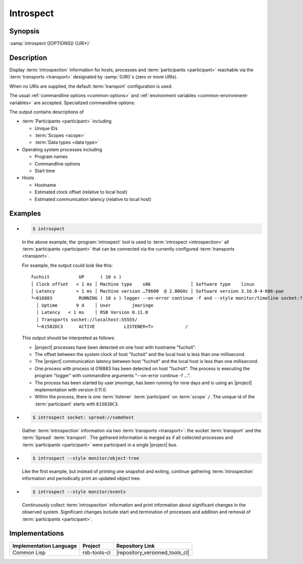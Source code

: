 .. _tool-introspect:

============
 Introspect
============

.. seealso::

   :ref:`specification-introspection`
     Specification of the :term:`introspection` protocol

.. program:: introspect

Synopsis
========

:samp:`introspect {[OPTIONS]} {URI*}`

Description
===========

Display :term:`introspection` information for hosts, processes and
:term:`participants <participant>` reachable via the :term:`transports
<transport>` designated by :samp:`{URI}`\ s (zero or more URIs).

When no URIs are supplied, the default :term:`transport` configuration
is used.

The usual :ref:`commandline options <common-options>` and
:ref:`environment variables <common-environment-variables>` are
accepted. Specialized commandline options:

.. option:: --style SPEC, -s SPEC

   Specify a processing style for :term:`introspection` data and or
   events. :samp:`{SPEC}` has to be of the form::

     KIND KEY1 VALUE1 KEY2 VALUE2 ...

   where keys and values are optional and depend on
   :samp:`{KIND}`. Examples (note that the single quotes have to be
   included only when within a shell):

   .. code-block:: sh

     --style object-tree
     -s monitor
     -s 'object-tree :delay 5'

   .. tip::

      Use the :option:`common --help-for` ``styles`` or
      :option:`common --help-for` ``all`` options to display the full
      help text for this item.

.. option:: --response-timeout SECONDS

   Time in seconds to wait for responses to :term:`introspection`
   requests.

   In most systems, all replies should arrive within a few
   milliseconds. However, circumstances like heavily loaded system,
   degraded system performance or extreme communication latency may
   required larger values.

The output contains descriptions of

* :term:`Participants <participant>` including

  * Unique IDs
  * :term:`Scopes <scope>`
  * :term:`Data types <data type>`

* Operating system processes including

  * Program names
  * Commandline options
  * Start time

* Hosts

  * Hostname
  * Estimated clock offset (relative to local host)
  * Estimated communication latency (relative to local host)

.. only:: html

   .. seealso::

      :ref:`uri-schema`
        For details regarding the URI syntax of :samp:`{URI}` for
        specifying :term:`transport` and :term:`scope`.

      :ref:`common-options`
        The usual commandline options are accepted.

.. only:: man

   .. include:: common.rst
      :start-line: 13
      :end-line:   113

   .. include:: common.rst
      :start-line: 115
      :end-line:   147

Examples
========

* .. code-block:: sh

     $ introspect

  In the above example, the :program:`introspect` tool is used to
  :term:`introspect <introspection>` all :term:`participants
  <participant>` that can be connected via the currently configured
  :term:`transports <transport>`.

  For example, the output could look like this::

    fuchsit           UP      ( 10 s )
    │ Clock offset   < 1 ms │ Machine type    x86               │ Software type    linux
    │ Latency        < 1 ms │ Machine version …T9600  @ 2.80GHz │ Software version 3.16.0-4-686-pae
    └─016883          RUNNING ( 10 s ) logger --on-error continue -f and --style monitor/timeline socket:?server=1
      │ Uptime       9 d    │ User        jmoringe
      │ Latency   < 1 ms    │ RSB Version 0.11.0
      │ Transports socket://localhost:55555/
      └─61582DC3      ACTIVE           LISTENER<T>            /

  This output should be interpreted as follows:

  * |project| processes have been detected on one host with hostname
    "fuchsit".

  * The offset between the system clock of host "fuchsit" and the
    local host is less than one millisecond.

  * The |project| communication latency between host "fuchsit" and the
    local host is less than one millisecond.

  * One process with process id 016883 has been detected on host
    "fuchsit". The process is executing the program "logger" with
    commandline arguments "--on-error continue -f …".

  * The process has been started by user jmoringe, has been running
    for nine days and is using an |project| implementation with
    version 0.11.0.

  * Within the process, there is one :term:`listener`
    :term:`participant` on :term:`scope` ``/``.  The unique id of the
    :term:`participant` starts with ``61582DC3``.

* .. code-block:: sh

     $ introspect socket: spread://somehost

  Gather :term:`introspection` information via two :term:`transports
  <transport>`: the socket :term:`transport` and the :term:`Spread`
  :term:`transport`. The gathered information is merged as if all
  collected processes and :term:`participants <participant>` were
  participant in a single |project| bus.

* .. code-block:: sh

     $ introspect --style monitor/object-tree

  Like the first example, but instead of printing one snapshot and
  exiting, continue gathering :term:`introspection` information and
  periodically print an updated object tree.

* .. code-block:: sh

     $ introspect --style monitor/events

  Continuously collect :term:`introspection` information and print
  information about significant changes in the observed
  system. Significant changes include start and termination of
  processes and addition and removal of :term:`participants
  <participant>`.

Implementations
===============

======================= ============= ===============================
Implementation Language Project       Repository Link
======================= ============= ===============================
Common Lisp             rsb-tools-cl  |repository_versioned_tools_cl|
======================= ============= ===============================

